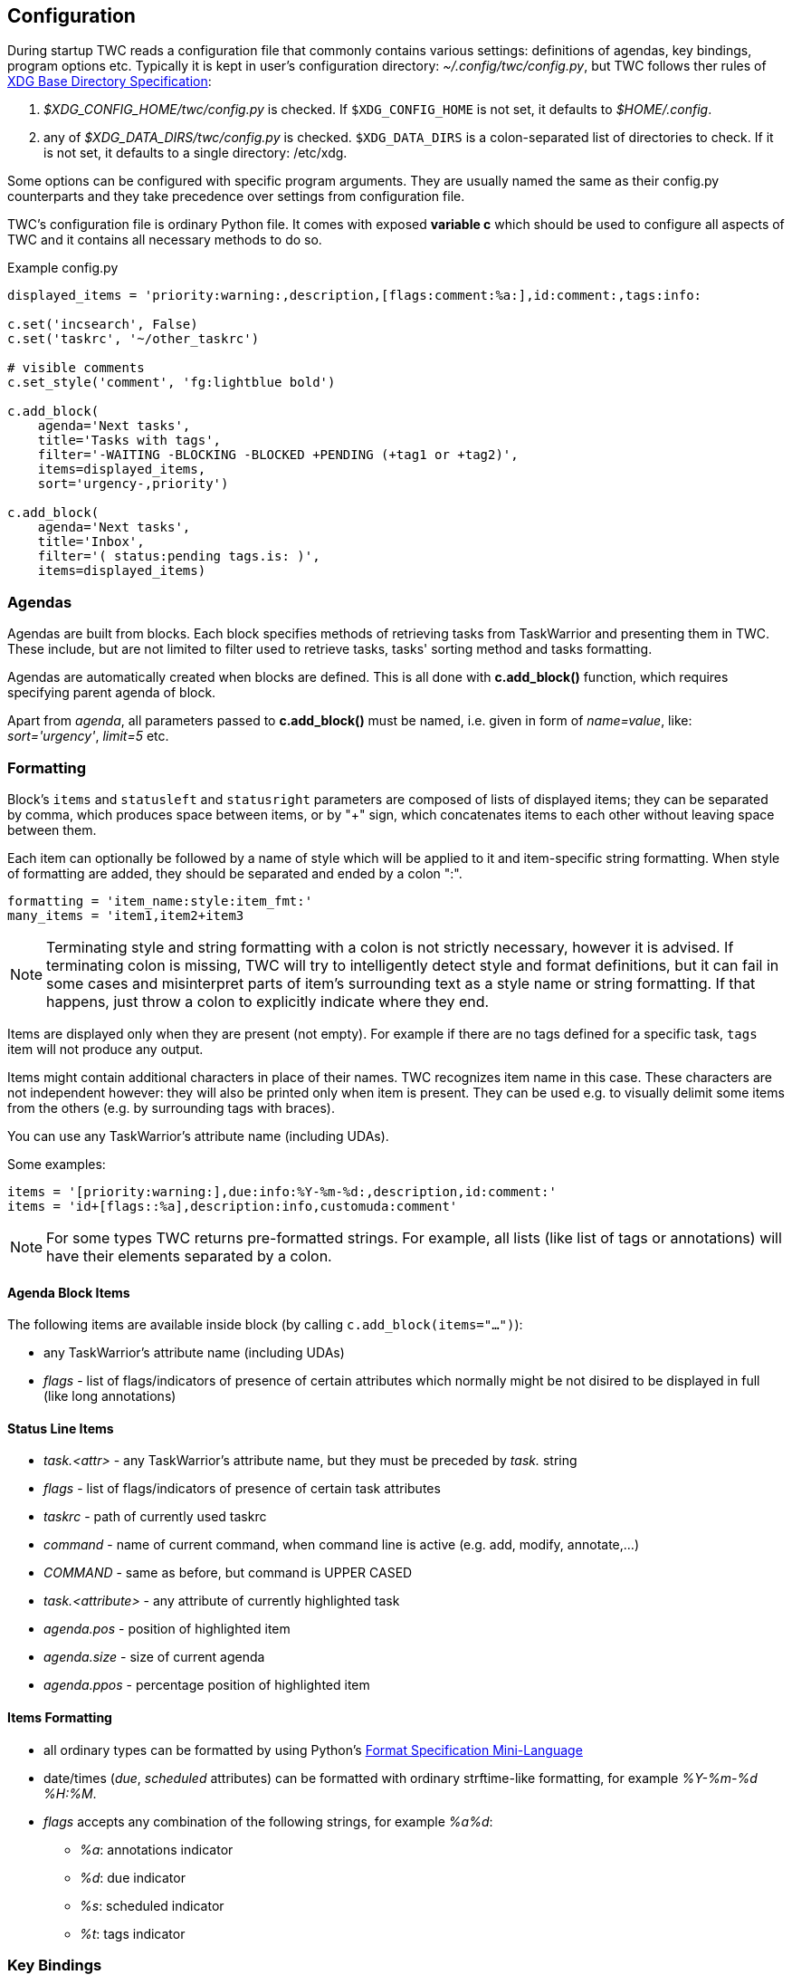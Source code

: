// tag::manpage[]
:formatspec: https://docs.python.org/3/library/string.html#formatspec
:basedir-url: https://specifications.freedesktop.org/basedir-spec/basedir-spec-latest.html
// end::manpage[]

[[config]]
== Configuration

// tag::manpage[]
During startup TWC reads a configuration file that commonly contains various
settings: definitions of agendas, key bindings, program options etc. Typically
it is kept in user's configuration directory: _~/.config/twc/config.py_, but
TWC follows ther rules of {basedir-url}[XDG Base Directory Specification]:

1. _$XDG_CONFIG_HOME/twc/config.py_ is checked. If `$XDG_CONFIG_HOME` is not
   set, it defaults to _$HOME/.config_.
2. any of _$XDG_DATA_DIRS/twc/config.py_ is checked. `$XDG_DATA_DIRS` is a
   colon-separated list of directories to check. If it is not set, it defaults
   to a single directory: /etc/xdg.

Some options can be configured with specific program arguments. They are
usually named the same as their config.py counterparts and they take precedence
over settings from configuration file.

TWC's configuration file is ordinary Python file. It comes with exposed
*variable c* which should be used to configure all aspects of TWC and it
contains all necessary methods to do so.

// end::manpage[]

.Example config.py
[source,python]
----
displayed_items = 'priority:warning:,description,[flags:comment:%a:],id:comment:,tags:info:

c.set('incsearch', False)
c.set('taskrc', '~/other_taskrc')

# visible comments
c.set_style('comment', 'fg:lightblue bold')

c.add_block(
    agenda='Next tasks',
    title='Tasks with tags',
    filter='-WAITING -BLOCKING -BLOCKED +PENDING (+tag1 or +tag2)',
    items=displayed_items,
    sort='urgency-,priority')

c.add_block(
    agenda='Next tasks',
    title='Inbox',
    filter='( status:pending tags.is: )',
    items=displayed_items)
----

// tag::manpage[]

[[config-agendas]]
=== Agendas
Agendas are built from blocks. Each block specifies methods of retrieving tasks
from TaskWarrior and presenting them in TWC. These include, but are not limited
to filter used to retrieve tasks, tasks' sorting method and tasks formatting.

Agendas are automatically created when blocks are defined. This is all done
with *c.add_block()* function, which requires specifying parent agenda of block.

Apart from _agenda_, all parameters passed to *c.add_block()* must be named,
i.e.  given in form of _name=value_, like: _sort='urgency'_, _limit=5_ etc.

[[formatting]]
=== Formatting

Block's `items` and `statusleft` and `statusright` parameters are composed of
lists of displayed items; they can be separated by comma, which produces space
between items, or by "+" sign, which concatenates items to each other without
leaving space between them.

Each item can optionally be followed by a name of style which will be applied
to it and item-specific string formatting. When style of formatting are added,
they should be separated and ended by a colon ":".

----
formatting = 'item_name:style:item_fmt:'
many_items = 'item1,item2+item3
----

[NOTE]
Terminating style and string formatting with a colon is not strictly necessary,
however it is advised. If terminating colon is missing, TWC will try to
intelligently detect style and format definitions, but it can fail in some
cases and misinterpret parts of item's surrounding text as a style name or
string formatting. If that happens, just throw a colon to explicitly indicate
where they end.

Items are displayed only when they are present (not empty). For example if
there are no tags defined for a specific task, `tags` item will not produce any
output.

Items might contain additional characters in place of their names. TWC
recognizes item name in this case. These characters are not independent however:
they will also be printed only when item is present. They can be used e.g.
to visually delimit some items from the others (e.g. by surrounding tags with
braces).

You can use any TaskWarrior's attribute name (including UDAs).

Some examples:

----
items = '[priority:warning:],due:info:%Y-%m-%d:,description,id:comment:'
items = 'id+[flags::%a],description:info,customuda:comment'
----

[NOTE]
For some types TWC returns pre-formatted strings. For example, all lists (like
list of tags or annotations) will have their elements separated by a colon.

==== Agenda Block Items

The following items are available inside block (by calling
`c.add_block(items="...")`):

- any TaskWarrior's attribute name (including UDAs)
- _flags_ - list of flags/indicators of presence of certain attributes which
  normally might be not disired to be displayed in full (like long annotations)

==== Status Line Items

- _task.<attr>_ - any TaskWarrior's attribute name, but they must be preceded by
  _task._ string
- _flags_ - list of flags/indicators of presence of certain task attributes
- _taskrc_ - path of currently used taskrc
- _command_ - name of current command, when command line is active (e.g. add,
  modify, annotate,...)
- _COMMAND_ - same as before, but command is UPPER CASED
- _task.<attribute>_ - any attribute of currently highlighted task
- _agenda.pos_ - position of highlighted item
- _agenda.size_ - size of current agenda
- _agenda.ppos_ - percentage position of highlighted item

==== Items Formatting

* all ordinary types can be formatted by using Python's {formatspec}[Format
  Specification Mini-Language]
* date/times (_due_, _scheduled_ attributes) can be formatted with ordinary
  strftime-like formatting, for example _%Y-%m-%d %H:%M_.
* _flags_ accepts any combination of the following strings, for example _%a%d_:
** _%a_: annotations indicator
** _%d_: due indicator
** _%s_: scheduled indicator
** _%t_: tags indicator

[[key-bindings]]
=== Key Bindings

You can modify any key binding available in TWC with two functions: *c.bind()*
and *c.unbind()*. Unbinding is particularily useful if you want to disable a
default key, because TWC will unbind automatically keys when re-binding them to
a different command.

TWC supports key sequences: executing commands by pressing some keys following
the others (similar to e.g. Vim). For example, to jump to the first task in
agenda you can double press "g". In configuration this should be set as _g g_
(2 "g" letters separated by space).

Key prefixes are supported:

- _c-_ for combinations with ctrl (e.g. _c-f_, meaning kbd:[Ctrl+f])
- _a-_ for combinations with alt (e.g. _a-space_, meaning kbd:[Atl+Space])
- _s-_ for combinations with shift (e.g. _s-tab_, meaning kbd:[Shift+Tab])

Due to how most terminals work, when you want to bind a command to
"shift+letter", you'll usually simply write upper-case letter, like kbd:[A]
instead of kbd:[Shift+a].

There are 2 sets of default key bindings enabled: ordinary ones (arrows used
for navigation, used shortcuts are common in most of popular applications like
text editors) and Vim-style (bindings familiar to Vim users).

==== Global Commads
*activate*::
Performs action on currently focused item:  opens task details, accepts typed
command etc.
+
Default bindings: kbd:[Enter].

*cancel*::
Cancels current action, e.g. cancels current command. On agenda view clears
prompt and selections.
+
Default bindings: kbd:[Esc].

*quit*::
Closes current screen (e.g. task details), eventually exitting TWC. This
command is inactive when typing a command.
+
Default bindings: kbd:[Q], kbd:[q], kbd:[Ctrl+c].

[[settings-followurl]]
*followurl*::
Searches currently selected task (either in agenda or in detailed view) for URL
patterns. If any URL is found, it will be opened in a browser configured in
user's operating system. If more than one URLs are found, opens a new window
which allows selecting which URLs should be opened.
+
Default bindings: kbd:[f].

*help*::
Displays built-in short help reference.
+
Default bindings: kbd:[F1].


==== Navigation

*scroll.down*::
Scrolls down current view, e.g. by selecting next task on agenda view or
scrolling a screen on task details view.
+
Default bindings: kbd:[Down], kbd:[j].

*scroll.up*::
Same as scroll.down, but backwards.
+
Default bindings: kbd:[Up], kbd:[k].

*scroll.nextsection*::
Jumps to the beginning of next visual section, e.g. next block in current
agenda.
+
Default bindings: kbd:[Page Down], kbd:[\]].

*scroll.prevsection*::
Jumps to the beginning of previous visual section, e.g. block in current agenda.
+
Default bindings: kbd:[Page Up], kbd:[[].

*scroll.begin*::
Jumps to the first task in current agenda.
+
Default bindings: kbd:[Home], kbd:[gg].

*scroll.end*::
Jumps to the last task in current agenda.
+
Default bindings: kbd:[End], kbd:[G].

*tab.next*::
Opens next agenda (the one to the right).
+
Default bindings: kbd:[Tab].

*tab.prev*::
Opens previous agenda (the one to the left).
+
Default bindings: kbd:[Shift+Tab].

==== Search

*search*::
Starts new search of tasks in current agenda.
+
Default bindings: kbd:[Ctrl+f], kbd:[/].

*search.forward*::
Finds next occurence of currently searched term.
+
Default bindings: kbd:[n].

*search.backward*::
Finds previous occurence of currently searched term.
+
Default bindings: kbd:[N].

*filterview*::
Filters current agenda. It results in hiding all tasks which do not contain
entered text and displaying only the ones which do.
+
If filter starts with "!", filtering will be reversed (exclusive): tasks which
contain entered text will be hidden and tasks which don't will be displayed.
+
To reset filter and show all tasks in current agenda, enter empty filter term
(i.e. with default key bindings press kbd:[&] and kbd:[Enter] immediately after
it).
+
View filtering respects _<<ignorecase,ignorecase>>_ and
_<<smartcase,smartcase>>_ settings.
+
Default bindings: kbd:[&].

==== Task Commands

*task.add*::
Opens a command line which accepts a new task's description and parameters.
They will be directly passed to TaskWarrior, so its syntax can be used, e.g.
+
----
> Task description +tag due:someday
----
+
You can use tab- and auto-completion. Press kbd:[Tab] to see a list of
completions available.
+
Default bindings: kbd:[a].

*task.add.subtask*::
Adds a new task the same way as *task.add*, but additionally sets a dependency
to it in a currently highlighted task. Tasks added this way are considered
sub-tasks and task which depend on them are their parents.
+
Default bindings: kbd:[t].

*task.modify*::
Opens a command line which accepts a modification command:
+
----
> -tag1 -tag2 due:
----
+
Tab- and auto-completion are available.
+
Default bindings: kbd:[m].

*task.edit*::
Runs _task edit_ which edits task in a text editor. This is not the recommended
method of modifying tasks, but is provided for exceptional circumstances.
+
Default bindings: kbd:[e].

*task.annotate*::
Opens a command line which accepts a new annotation which will be added to
currently focused task.
+
Default bindings: kbd:[A].

*task.denotate*::
Opens a command line which accepts any of existing annotations. Typed
annotation will be removed. Annotation must be typed exactly the same as it's
present inside task. Tab- and auto completion are available: they will complete
full annotations.
+
Default bindings: kbd:[D].

*task.toggle*::
Mark focused task's status as _done_ if it is currently pending. Otherwise mark
it as _pending_.
+
Default bindings: kbd:[Alt-Space]

*task.delete*::
Delete focused task. Keep in mind that TaskWarrior doesn't really delete tasks,
but merely marks them with _deleted_ status and removes them from most reports.
You can still access them by their UUID.
+
Default bindings: kbd:[Delete].

*task.undo*::
Reverts the most recent action. This command uses _task undo_ underneath.
+
Default bindings: kbd:[u].

*task.synchornize*::
Synchronizes tasks with a task server. Task server must be correctly configured
in taskrc.
+
Default bindings: kbd:[S].

*task.select*::
Toggles selection for current task. You can bulk-edit multiple selected tasks,
for example by adding/removing tags for all of them.
+
Default bindings: kbd:[Space].

*refresh*::
Refreshes the view. Useful after some modifications which by design don't
automatically refresh agenda (like sync).
+
Default bindings: kbd:[R].

[[settings]]
=== Settings

Many different settings can be changed with *c.set()* function. Below is
alphabetical list of all available TWC settings.

[[settings-agenda]]
*agenda*::
Agenda to start TWC with. If it's not set (default), first defined agenda
will be used.

*autocomplete*::
Enable commands autocompletion instead of tab completion.
+
Default: _False_.

*autohelp*::
Shows various help texts, hints and tooltips. For example, command line will
initially display additional visual feedback about current action.
+
Default: _True_.

*deffilter*::
Default filter used for all blocks. Useful when you don't want to repeat some
+
obvious filter over and over again. Default: _"-DELETED -PARENT"_

*incsearch*::
Enable incremental search (search-when-typing).
+
Default: _True_

[[ignorecase]]
*ignorecase*::
Disable case sensitive search and view filtering.
+
Default: _True_

[[smartcase]]
*smartcase*::
Override 'ignorecase' when search or filter string contains upper case
characters. Only used when 'ignorecase' is on (that's how it works in Vim). It
results in case-sensitive search when search string contains upper case
characters and case-insensitive when it contains only lower case characters.
+
Default: _True_.

[[statusline]]
*statusleft*::
*statusright*::
Formattings of status lines. *statusleft* contains elements aligned to the left
and *statusright* - to the right. Status line is disabled when both of these
settings are disabled (set to empty strings). See <<formatting>> section for
details about formatting strings.

[[settings-taskrc]]
*taskrc*::
Path to used taskrc file.
+
Default: _~/.taskrc_.

*timeoutlen*::
Time in milliseconds that is waited for a mapped sequence to complete. For
example, if "a b" sequence is mapped, TWC will wait for "b" after "a" was first
pressed for number milliseconds equal to timeoutlen. If this time passes, it
the whole key sequence is cancelled. This is similar to Vim setting with the
same name.
+
Default: _1000_.

*ttimeoutlen*::
Time in milliseconds that is waited for a key code sequence to complete.  It's
important to distinguish escape key from other keys that start with escape
sequence (x1B, e.g. `c-[`). This s similar to Vim setting with the same name.
+
Default: _50_.

[[styles]]
=== Styles

With *c.set_style()* you can create new styles which can be used to change
appearence of tasks and status line. Style is a mix of foregound and background
colors as well as some flags describing text formatting (like bold, italics).

[.center, width=75%, cols=">m,<1", options="header"]
.Style examples
|===
| Style | Description

| fg:white
| white foreground, color is named

| bg:#000000
| black background, hexadecimal notation

| bg:ansiblue
| ANSI color palette

| bold italic underline blink reverse hidden
| all supported style flags

| nobold noitalic nounderline noblink noreverse nohidden
| reverse flags

|===

NOTE: Predefined styles are: _heading, text, comment, info, warning, error,
highlight, mark, tabline, tabsel, tab, tooltip, statusline, status.1,
status.2_. Some of them are used for styling specific elements of program
interface.

Such styles can be used e.g. to change appearence of tasks or status line.

.Example style usage
[source,python]
----
c.set_style('mystyle', 'fg:#EEEEEE bg:black bold')

c.set('statusright', 'task.id:mystyle:')
c.add_block(..., items='description:mystyle:')
----

=== Configuration Reference

[[add_block]]
*c.add_block(agenda, *, title, items='description', filter=None, sort=None, limit=None)*::
Adds a new block to a given _agenda_, which will be created if it doesn't exist.
+
Block contains a _title_ which is displayed above all of its tasks. Block
titles are automatically styled with `heading` style.

Task formatting is described by _items_ string (see <<formatting>> section for
details). By default only raw task description is displayed.
+
When given, _sort_ parameter decides order of tasks inside block.  It is
compatible with TaskWarrior's reports sorting. It iss defined by a
comma-separated list of task attributes. Each of attributes can be additionally
post-fixed by a "+" or "-" sign for ascending and descending order. For
example:
+
----
sort='project+,urgency-,priority'
----
+
TaskWarrior's listing breaks (e.g. `project+/,description+`) are not supported.
+
Maximum number of tasks displayed in block can be limited by a _limit_. This
is applied after sorting. By default number of tasks is not limited.
+
.Example
----
c.add_block(
    agenda="My Agenda",
    title="All tasks",
    items='id,description',
    limit=20)
----

[[bind]]
[[unbind]]
*c.bind(key, command)*::
*c.unbind(key)*::
These functions allow binding and unbinding keys in config.py. Keys are
automatically re-bound (unbound and bound) when *c.bind()* is called with a
previously used _key_ and new _command_.
+
For a list and description of TWC commands see <<key-bindings>> section.
+
.Example
----
# binds a key sequence
c.bind('space t a', 'add-task')

# unbinds default undo
c.unbind('u')
----

[[set]]
*c.set(setting, value)*::
Changes a program option named _setting_ to the given _value_. See <<settings>>
section for a list and description of available settings.
+
.Example
----
c.set('statusleft', 'COMMAND,task.id')
c.set('ignorecase', False)
----

[[set_style]]
*c.set_style(name, style)*::
Sets a new style or changes the existing one. Styles are used to change
appearence of tasks, status line and certain interface elements.
+
Function accepts _name_ of a stype and _style_ definition. See <<styles>>
section for details.
+
.Example
----
c.set_style('heading', 'fg:#EEEEEE bg:black bold')
----

// end::manpage[]
